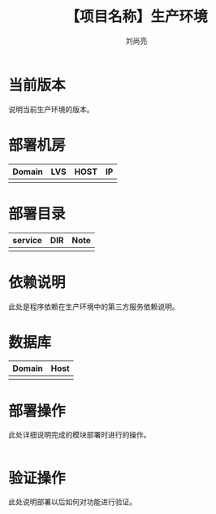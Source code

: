 # -*-coding:utf-8-*-
#+title:【项目名称】生产环境
#+author:刘尚亮
#+email:liushangliang@xunlei.com

* 当前版本

  说明当前生产环境的版本。

* 部署机房
  | Domain | LVS | HOST | IP |
  |--------+-----+------+----|
  |        |     |      |    |

* 部署目录
  | service | DIR | Note |
  |---------+-----+------|
  |         |     |      |

* 依赖说明
  此处是程序依赖在生产环境中的第三方服务依赖说明。

* 数据库
  | Domain | Host |
  |--------+------|
  |        |      |

* 部署操作
  此处详细说明完成的模块部署时进行的操作。
   #+BEGIN_SRC sh

   #+END_SRC

* 验证操作
  此处说明部署以后如何对功能进行验证。
